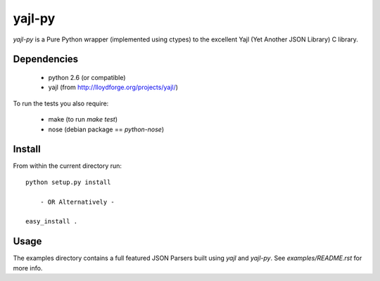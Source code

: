 =======
yajl-py
=======

`yajl-py` is a Pure Python wrapper (implemented using
ctypes) to the excellent Yajl (Yet Another JSON Library) C
library.

Dependencies
------------

    - python 2.6 (or compatible)
    - yajl (from http://lloydforge.org/projects/yajl/)

To run the tests you also require:

    - make (to run `make test`)
    - nose (debian package == `python-nose`)

Install
-------

From within the current directory run::

    python setup.py install

        - OR Alternatively -

    easy_install .

Usage
-----

The examples directory contains a full featured JSON Parsers built
using `yajl` and `yajl-py`. See `examples/README.rst` for more info.

